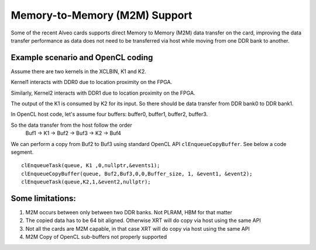 Memory-to-Memory (M2M) Support
------------------------------

Some of the recent Alveo cards supports direct Memory to Memory (M2M) data transfer on the card, improving the data transfer performance 
as data does not need to be transferred via host while moving from one DDR bank to another. 

Example scenario and OpenCL coding
~~~~~~~~~~~~~~~~~~~~~~~~~~~~~~~~~~
Assume there are two kernels in the XCLBIN, K1 and K2. 

Kernel1 interacts with DDR0 due to location proximity on the FPGA. 

Similarly, Kernel2 interacts with DDR1 due to location proximity on the FPGA. 

The output of the K1 is consumed by K2 for its input. So there should be data transfer from DDR bank0 to DDR bank1. 

.. image:: M2M-transfer.png
   :align: center

In OpenCL host code, let's assume four buffers: buffer0, buffer1, buffer2, buffer3.  


So the data transfer from the host follow the order
 Buf1 -> K1 -> Buf2 -> Buf3 -> K2 -> Buf4

We can perform a copy from Buf2 to Buf3 using standard OpenCL API ``clEnqueueCopyBuffer``. See below a code segment. 

::

  clEnqueueTask(queue, K1 ,0,nullptr,&events1);
  clEnqueueCopyBuffer(queue, Buf2,Buf3,0,0,Buffer_size, 1, &event1, &event2);
  clEnqueueTask(queue,K2,1,&event2,nullptr); 


Some limitations:
~~~~~~~~~~~~~~~~
1. M2M occurs between only between two DDR banks. Not PLRAM, HBM for that matter
2. The copied data has to be 64 bit aligned. Otherwise XRT will do copy via host using the same API
3. Not all the cards are M2M capable, in that case XRT will do copy via host using the same API
4. M2M Copy of OpenCL sub-buffers not properly supported

